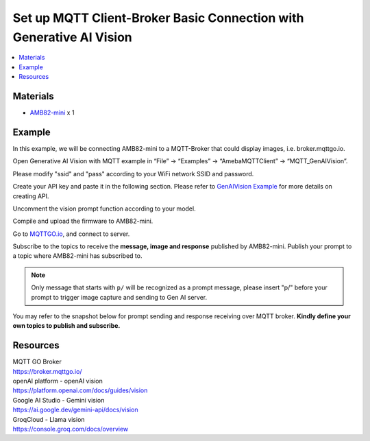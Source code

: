 Set up MQTT Client-Broker Basic Connection with Generative AI Vision
====================================================================

.. contents::
  :local:
  :depth: 2

Materials
---------

- `AMB82-mini <https://www.amebaiot.com/en/where-to-buy-link/#buy_amb82_mini>`_ x 1

Example
-------

In this example, we will be connecting AMB82-mini to a MQTT-Broker that could display images, i.e. broker.mqttgo.io. 

Open Generative AI Vision with MQTT example in “File” -> “Examples” -> “AmebaMQTTClient” -> “MQTT_GenAIVision”.

|image01|

Please modify "ssid" and "pass" according to your WiFi network SSID and password.

|image02|

Create your API key and paste it in the following section. Please refer to `GenAIVision Example <https://ameba-doc-arduino-sdk.readthedocs-hosted.com/en/latest/ameba_pro2/amb82-mini/Example_Guides/Neural%20Network/Multimedia%20AI/Generative%20AI%20Vision.html>`_ for more details on creating API.

|image03|

Uncomment the vision prompt function according to your model.

|image04|

Compile and upload the firmware to AMB82-mini. 

Go to `MQTTGO.io <https://broker.mqttgo.io/>`_, and connect to server. 

Subscribe to the topics to receive the **message, image and response** published by AMB82-mini. Publish your prompt to a topic where AMB82-mini has subscribed to. 

.. note :: Only message that starts with ``p/`` will be recognized as a prompt message, please insert "p/" before your prompt to trigger image capture and sending to Gen AI server.

You may refer to the snapshot below for prompt sending and response receiving over MQTT broker. **Kindly define your own topics to publish and subscribe.**

|image05|

Resources
---------

| MQTT GO Broker 
| https://broker.mqttgo.io/

| openAI platform - openAI vision
| https://platform.openai.com/docs/guides/vision

| Google AI Studio - Gemini vision
| https://ai.google.dev/gemini-api/docs/vision

| GroqCloud - Llama vision
| https://console.groq.com/docs/overview

.. |image01| image:: ../../../../_static/amebapro2/Example_Guides/MQTT/MQTT_GenAIVision/image01.png
   :width:  658 px
   :height:  681 px

.. |image02| image:: ../../../../_static/amebapro2/Example_Guides/MQTT/MQTT_GenAIVision/image02.png
   :width:  794 px
   :height:  517 px

.. |image03| image:: ../../../../_static/amebapro2/Example_Guides/MQTT/MQTT_GenAIVision/image03.png
   :width:  911 px
   :height:  508 px

.. |image04| image:: ../../../../_static/amebapro2/Example_Guides/MQTT/MQTT_GenAIVision/image04.png
   :width:  1246 px
   :height:  782 px
   :scale: 80%

.. |image05| image:: ../../../../_static/amebapro2/Example_Guides/MQTT/MQTT_GenAIVision/image05.png
   :width:  985 px
   :height:  886 px